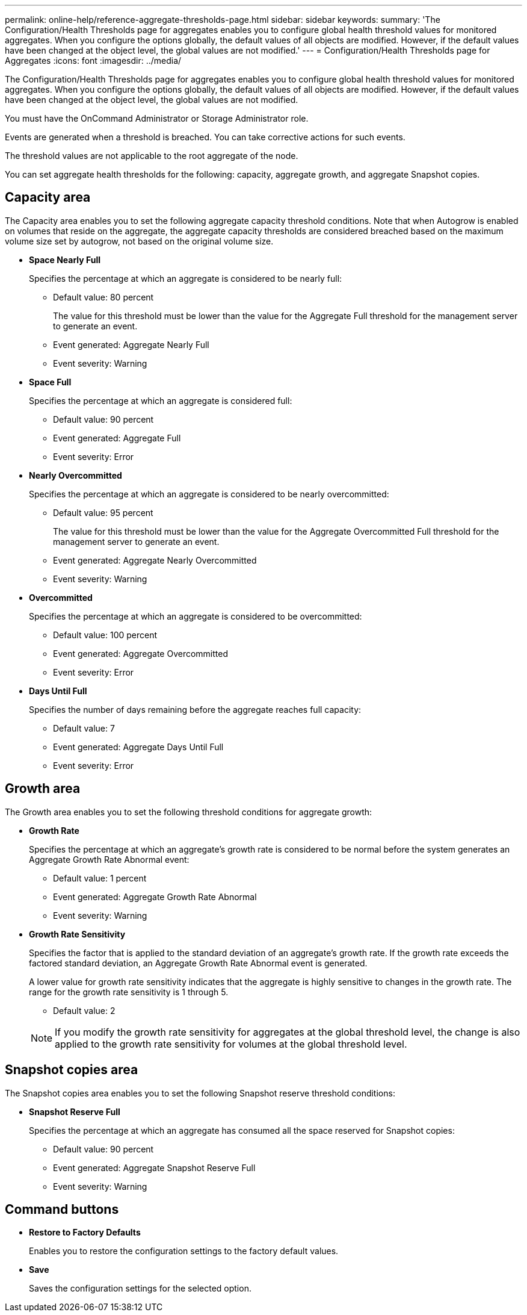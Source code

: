 ---
permalink: online-help/reference-aggregate-thresholds-page.html
sidebar: sidebar
keywords: 
summary: 'The Configuration/Health Thresholds page for aggregates enables you to configure global health threshold values for monitored aggregates. When you configure the options globally, the default values of all objects are modified. However, if the default values have been changed at the object level, the global values are not modified.'
---
= Configuration/Health Thresholds page for Aggregates
:icons: font
:imagesdir: ../media/

[.lead]
The Configuration/Health Thresholds page for aggregates enables you to configure global health threshold values for monitored aggregates. When you configure the options globally, the default values of all objects are modified. However, if the default values have been changed at the object level, the global values are not modified.

You must have the OnCommand Administrator or Storage Administrator role.

Events are generated when a threshold is breached. You can take corrective actions for such events.

The threshold values are not applicable to the root aggregate of the node.

You can set aggregate health thresholds for the following: capacity, aggregate growth, and aggregate Snapshot copies.

== Capacity area

The Capacity area enables you to set the following aggregate capacity threshold conditions. Note that when Autogrow is enabled on volumes that reside on the aggregate, the aggregate capacity thresholds are considered breached based on the maximum volume size set by autogrow, not based on the original volume size.

* *Space Nearly Full*
+
Specifies the percentage at which an aggregate is considered to be nearly full:

 ** Default value: 80 percent
+
The value for this threshold must be lower than the value for the Aggregate Full threshold for the management server to generate an event.

 ** Event generated: Aggregate Nearly Full
 ** Event severity: Warning

* *Space Full*
+
Specifies the percentage at which an aggregate is considered full:

 ** Default value: 90 percent
 ** Event generated: Aggregate Full
 ** Event severity: Error

* *Nearly Overcommitted*
+
Specifies the percentage at which an aggregate is considered to be nearly overcommitted:

 ** Default value: 95 percent
+
The value for this threshold must be lower than the value for the Aggregate Overcommitted Full threshold for the management server to generate an event.

 ** Event generated: Aggregate Nearly Overcommitted
 ** Event severity: Warning

* *Overcommitted*
+
Specifies the percentage at which an aggregate is considered to be overcommitted:

 ** Default value: 100 percent
 ** Event generated: Aggregate Overcommitted
 ** Event severity: Error

* *Days Until Full*
+
Specifies the number of days remaining before the aggregate reaches full capacity:

 ** Default value: 7
 ** Event generated: Aggregate Days Until Full
 ** Event severity: Error

== Growth area

The Growth area enables you to set the following threshold conditions for aggregate growth:

* *Growth Rate*
+
Specifies the percentage at which an aggregate's growth rate is considered to be normal before the system generates an Aggregate Growth Rate Abnormal event:

 ** Default value: 1 percent
 ** Event generated: Aggregate Growth Rate Abnormal
 ** Event severity: Warning

* *Growth Rate Sensitivity*
+
Specifies the factor that is applied to the standard deviation of an aggregate's growth rate. If the growth rate exceeds the factored standard deviation, an Aggregate Growth Rate Abnormal event is generated.
+
A lower value for growth rate sensitivity indicates that the aggregate is highly sensitive to changes in the growth rate. The range for the growth rate sensitivity is 1 through 5.

 ** Default value: 2

+
[NOTE]
====
If you modify the growth rate sensitivity for aggregates at the global threshold level, the change is also applied to the growth rate sensitivity for volumes at the global threshold level.
====

== Snapshot copies area

The Snapshot copies area enables you to set the following Snapshot reserve threshold conditions:

* *Snapshot Reserve Full*
+
Specifies the percentage at which an aggregate has consumed all the space reserved for Snapshot copies:

 ** Default value: 90 percent
 ** Event generated: Aggregate Snapshot Reserve Full
 ** Event severity: Warning

== Command buttons

* *Restore to Factory Defaults*
+
Enables you to restore the configuration settings to the factory default values.

* *Save*
+
Saves the configuration settings for the selected option.
